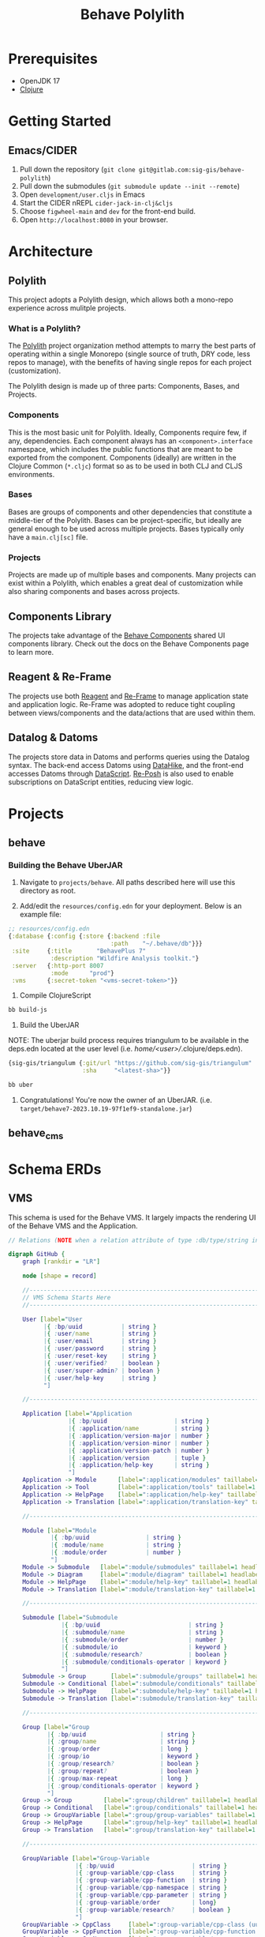 #+TITLE: Behave Polylith

* Prerequisites

+ OpenJDK 17
+ [[https://clojure.org/guides/install_clojure][Clojure]]

* Getting Started

**  Emacs/CIDER

1. Pull down the repository (~git clone git@gitlab.com:sig-gis/behave-polylith~)
1. Pull down the submodules (~git submodule update --init --remote~)
1. Open ~development/user.cljs~ in Emacs
1. Start the CIDER nREPL ~cider-jack-in-clj&cljs~
1. Choose ~figwheel-main~ and ~dev~ for the front-end build.
1. Open ~http://localhost:8080~ in your browser.

* Architecture

** Polylith
This project adopts a Polylith design, which allows both a mono-repo
experience across mulitple projects.

*** What is a Polylith?
The [[https://polylith.gitbook.io/polylith/][Polylith]] project organization method attempts to marry the best parts of operating within a
single Monorepo (single source of truth, DRY code, less repos to manage), with
the benefits of having single repos for each project (customization).

The Polylith design is made up of three parts: Components, Bases, and Projects.

***  Components
This is the most basic unit for Polylith. Ideally, Components require few, if
any, dependencies. Each component always has an ~<component>.interface~
namespace, which includes the public functions that are meant to be exported
from the component. Components (ideally) are written in the Clojure Common (~*.cljc~)
format so as to be used in both CLJ and CLJS environments.

***  Bases
Bases are groups of components and other dependencies that constitute a
middle-tier of the Polylith. Bases can be project-specific, but ideally are
general enough to be used across multiple projects. Bases typically
only have a ~main.clj[sc]~ file.

***  Projects
Projects are made up of multiple bases and components. Many projects can exist
within a Polylith, which enables a great deal of customization while also
sharing components and bases across projects.

** Components Library

The projects take advantage of the [[https://gitlab.com/sig-gis/behave-components][Behave Components]] shared UI components
library. Check out the docs on the Behave Components page to learn more.

** Reagent & Re-Frame

The projects use both [[https://reagent-project.github.io/][Reagent]] and [[https://day8.github.io/re-frame][Re-Frame]] to manage application state
and application logic. Re-Frame was adopted to reduce tight coupling
between views/components and the data/actions that are used within them.

** Datalog & Datoms

The projects store data in Datoms and performs queries using the
Datalog syntax. The back-end access Datoms using [[https://github.com/replikativ/datahike][DataHike]], and the
front-end accesses Datoms through [[https://github.com/tonsky/datascript][DataScript]]. [[https://github.com/denistakeda/re-posh][Re-Posh]] is also used to
enable subscriptions on DataScript entities, reducing view logic.

* Projects
** behave
*** Building the Behave UberJAR

1. Navigate to ~projects/behave~. All paths described here will use this directory as root.

2. Add/edit the ~resources/config.edn~ for your deployment. Below is
   an example file:

#+BEGIN_SRC clojure
;; resources/config.edn
{:database {:config {:store {:backend :file
                             :path    "~/.behave/db"}}}
 :site     {:title       "BehavePlus 7"
            :description "Wildfire Analysis toolkit."}
 :server   {:http-port 8007
            :mode      "prod"}
 :vms      {:secret-token "<vms-secret-token>"}}
#+END_SRC

3. Compile ClojureScript

#+BEGIN_SRC bash
bb build-js
#+END_SRC

4. Build the UberJAR

NOTE: The uberjar build process requires triangulum to be available in the deps.edn located at the
user level (i.e. /home/<user>//.clojure/deps.edn).

#+begin_src clojure
{sig-gis/triangulum {:git/url "https://github.com/sig-gis/triangulum"
                     :sha     "<latest-sha>"}}
#+end_src

#+BEGIN_SRC bash
bb uber
#+END_SRC

4. Congratulations! You're now the owner of an UberJAR.
   (i.e. ~target/behave7-2023.10.19-97f1ef9-standalone.jar~)

** behave_cms
* Schema ERDs
** VMS

This schema is used for the Behave VMS. It largely impacts the rendering UI of the Behave VMS and the Application.

#+begin_src dot :results value :file projects/behave/docs/vms-schema.png
// Relations (NOTE when a relation attribute of type :db/type/string instead of type :db.type/ref, this means the value is a UUID that matches the :bp/uuid of the related entity.)

digraph GitHub {
    graph [rankdir = "LR"]

    node [shape = record]

    //----------------------------------------------------------------------------------------------
    // VMS Schema Starts Here
    //----------------------------------------------------------------------------------------------

    User [label="User
          |{ :bp/uuid           | string }
          |{ :user/name         | string }
          |{ :user/email        | string }
          |{ :user/password     | string }
          |{ :user/reset-key    | string }
          |{ :user/verified?    | boolean }
          |{ :user/super-admin? | boolean }
          |{ :user/help-key     | string }
          "]

    //----------------------------------------------------------------------------------------------

    Application [label="Application
                 |{ :bp/uuid                   | string }
                 |{ :application/name          | string }
                 |{ :application/version-major | number }
                 |{ :application/version-minor | number }
                 |{ :application/version-patch | number }
                 |{ :application/version       | tuple }
                 |{ :application/help-key      | string }
                 "]
    Application -> Module      [label=":application/modules" taillabel=1 headlabel=N]
    Application -> Tool        [label=":application/tools" taillabel=1 headlabel=N]
    Application -> HelpPage    [label=":application/help-key" taillabel=1 headlabel=1]
    Application -> Translation [label=":application/translation-key" taillabel=1 headlabel=1]

    //----------------------------------------------------------------------------------------------

    Module [label="Module
            |{ :bp/uuid                | string }
            |{ :module/name            | string }
            |{ :module/order           | number }
            "]
    Module -> Submodule   [label=":module/submodules" taillabel=1 headlabel=N]
    Module -> Diagram     [label=":module/diagram" taillabel=1 headlabel=N]
    Module -> HelpPage    [label=":module/help-key" taillabel=1 headlabel=1]
    Module -> Translation [label=":module/translation-key" taillabel=1 headlabel=1]

    //----------------------------------------------------------------------------------------------

    Submodule [label="Submodule
               |{ :bp/uuid                         | string }
               |{ :submodule/name                  | string }
               |{ :submodule/order                 | number }
               |{ :submodule/io                    | keyword }
               |{ :submodule/research?             | boolean }
               |{ :submodule/conditionals-operator | keyword }
               "]
    Submodule -> Group       [label=":submodule/groups" taillabel=1 headlabel=N]
    Submodule -> Conditional [label=":submodule/conditionals" taillabel=1 headlabel=N]
    Submodule -> HelpPage    [label=":submodule/help-key" taillabel=1 headlabel=1]
    Submodule -> Translation [label=":submodule/translation-key" taillabel=1 headlabel=1]

    //----------------------------------------------------------------------------------------------

    Group [label="Group
           |{ :bp/uuid                     | string }
           |{ :group/name                  | string }
           |{ :group/order                 | long }
           |{ :group/io                    | keyword }
           |{ :group/research?             | boolean }
           |{ :group/repeat?               | boolean }
           |{ :group/max-repeat            | long }
           |{ :group/conditionals-operator | keyword }
           "]
    Group -> Group         [label=":group/children" taillabel=1 headlabel=1]
    Group -> Conditional   [label=":group/conditionals" taillabel=1 headlabel=N]
    Group -> GroupVariable [label=":group/group-variables" taillabel=1 headlabel=N]
    Group -> HelpPage      [label=":group/help-key" taillabel=1 headlabel=1]
    Group -> Translation   [label=":group/translation-key" taillabel=1 headlabel=1]

    //----------------------------------------------------------------------------------------------

    GroupVariable [label="Group-Variable
                   |{ :bp/uuid                      | string }
                   |{ :group-variable/cpp-class     | string }
                   |{ :group-variable/cpp-function  | string }
                   |{ :group-variable/cpp-namespace | string }
                   |{ :group-variable/cpp-parameter | string }
                   |{ :group-variable/order         | long}
                   |{ :group-variable/research?     | boolean }
                   "]
    GroupVariable -> CppClass     [label=":group-variable/cpp-class (uuid)" taillabel=1 headlabel=1]
    GroupVariable -> CppFunction  [label=":group-variable/cpp-function (uuid)" taillabel=1 headlabel=1]
    GroupVariable -> CppNamespace [label=":group-variable/cpp-namespace (uuid)" taillabel=1 headlabel=1]
    GroupVariable -> CppParameter [label=":group-variable/cpp-parameter (uuid)" taillabel=1 headlabel=1]
    GroupVariable -> HelpPage     [label=":group-variable/help-key" taillabel=1 headlabel=1]
    GroupVariable -> Translation  [label=":group-variable/translation-key" taillabel=1 headlabel=1]

    //----------------------------------------------------------------------------------------------

    CppClass [label="Cpp.Class
              |{ :bp/uuid        | string }
              |{ :cpp.class/name | string }
              "]
    CppClass -> CppFunction [label=":cpp.class/function" taillabel=1 headlabel=N]

    //----------------------------------------------------------------------------------------------

    CppFunction [label="Cpp.Function
                 |{ :bp/uuid                  | string }
                 |{ :cpp.function/name        | string }
                 |{ :cpp.function/return-type | stringema}
                 "]
    CppFunction -> CppParameter [label=":cpp.function/parameter" taillabel=1 headlabel=N]

    //----------------------------------------------------------------------------------------------

    CppParameter [label="Cpp.Parameter
                  |{ :bp/uuid             | string }
                  |{ :cpp.parameter/name  | string }
                  |{ :cpp.parameter/order | number }
                  |{ :cpp.parameter/type  | string }
                  "]

    //----------------------------------------------------------------------------------------------

    CppNamespace [label="Cpp.Namespace
                  |{ :bp/uuid             | string }
                  |{ :cpp.namespace/name  | string }
                  "]
    CppNamespace -> CppClass [label=":cpp.namespace/class" taillabel=1 headlabel=N]
    CppNamespace -> CppEnum  [label=":cpp.namespace/enum" taillabel=1 headlabel=N]

    //----------------------------------------------------------------------------------------------

    CppEnum [label="Cpp.Enum
             |{ :bp/uuid       | string }
             |{ :cpp.enum/name | string }
             "]
    CppEnum -> CppEnumMember [label=":cpp.enum/enum-member" taillabel=1 headlabel=N]

    //----------------------------------------------------------------------------------------------

    CppEnumMember [label="Cpp.Enum-member
                   |{ :bp/uuid               | string }
                   |{ :cpp.enum-member/name  | string }
                   |{ :cpp.enum-member/value | number }
                   "]

    //----------------------------------------------------------------------------------------------

    Tool [label="Tools
          |{ :bp/uuid    | string }
          |{ :tool/name  | string }
          |{ :tool/order | number }
          "]
    Tool -> SubTool     [label=":tool/subtools" taillabel=1 headlabel=N]
    Tool -> HelpPage    [label=":tool/help-key" taillabel=1 headlabel=1]
    Tool -> Translation [label=":tool/translation-key" taillabel=1 headlabel=1]

    //----------------------------------------------------------------------------------------------

    SubTool [label="Subtool
             |{ :bp/uuid              | string }
             |{ :subtool/name         | string }
             |{ :subtool/order        | number }
             |{ :subtool/autocompute? | boolean }
             "]
    SubTool -> SubToolVariable [label=":subtool/variables" taillabel=1 headlabel=N]
    SubTool -> HelpPage        [label=":subtool/help-key" taillabel=1 headlabel=1]
    SubTool -> Translation     [label=":subtool/translation-key" taillabel=1 headlabel=1]

    //----------------------------------------------------------------------------------------------

    SubToolVariable [label="Subtool-Variable
                     |{ :bp/uuid                             | string }
                     |{ :subtool-variable/io                 | keyword }
                     |{ :subtool-variable/order              | long }
                     |{ :subtool-variable/cpp-namespace-uuid | string }
                     |{ :subtool-variable/cpp-mclass         | string }
                     |{ :subtool-variable/cpp-function-uuid  | string }
                     "]
    SubToolVariable -> HelpPage    [label=":subtool-variable/help-key" taillabel=1 headlabel=1]
    SubToolVariable -> Translation [label=":subtool-variable/translation-key" taillabel=1 headlabel=1]

    //----------------------------------------------------------------------------------------------

    Variable [label="Variable
              |{ :bp/uuid                         | string }
              |{ :variable/name                   | string }
              |{ :variable/bp6-label              | string }
              |{ :variable/bp6-code               | string }
              |{ :variable/kind                   | keyword}
              |{ :variable/native-decimals        | double }
              |{ :variable/english-decimals       | double }
              |{ :variable/metric-decimals        | double }
              |{ :variable/maximum                | double }
              |{ :variable/minimum                | double }
              |{ :variable/default-value          | double }
              |{ :variable/map-units-convertible? | boolean }
              "]
    Variable -> GroupVariable   [label=":variable/group-variables" taillabel=1 headlabel=N]
    Variable -> SubToolVariable [label=":variable/subtool-variables" taillabel=1 headlabel=N]
    Variable -> List            [label=":variable/list" taillabel=1 headlabel=1]
    Variable -> Domain          [label=":variable/domain-uuid" taillabel=1 headlabel=1]
    Variable -> Unit            [label=":variable/native-unit-uuid" taillabel=1 headlabel=1]
    Variable -> Unit            [label=":variable/english-unit-uuid" taillabel=1 headlabel=1]
    Variable -> Unit            [label=":variable/metric-unit-uuid" taillabel=1 headlabel=1]
    Variable -> Translation     [label=":variable/translation-key" taillabel=1 headlabel=1]

    //----------------------------------------------------------------------------------------------

    List [label="List
          |{ :bp/uuid   | string }
          |{ :list/name | string }
          "]
    List -> ListOption  [label=":list/options" taillabel=1 headlabel=N]
    List -> Translation [label=":list/translation-key" taillabel=1 headlabel=1]

    //----------------------------------------------------------------------------------------------

    ListOption [label="List-Option
                 |{ :bp/uuid             | string }
                 |{ :list-option/name    | string }
                 |{ :list-option/default | string }
                 |{ :list-option/value   | string }
                 |{ :list-option/order   | long }
                 |{ :list-option/hide?   | boolean }
                 "]
    ListOption -> Translation [label=":list-option/translation-key" taillabel=1 headlabel=1]

    //----------------------------------------------------------------------------------------------

    Dimension [label="Dimension
               |{ :bp/uuid                 | string }
               |{ :dimension/name          | string }
               |{ :dimension/cpp-enum-uuid | string }
               "]
    Dimension -> Unit [label=":dimension/units" taillabel=1 headlabel=N]

    //----------------------------------------------------------------------------------------------

    Unit [label="Unit
          |{ :bp/uuid                   | string }
          |{ :unit/name                 | string }
          |{ :unit/short-code           | string }
          |{ :unit/system               | string }
          |{ :unit/cpp-enum-member-uuid | string }
          "]

    //----------------------------------------------------------------------------------------------

    DomainSet [label="Domain-Set
               |{ :bp/uuid         | string }
               |{ :domain-set/name | string }
               "]
    DomainSet -> Domain [label=":domain-set/domains" taillabel=1 headlabel=N]

    //----------------------------------------------------------------------------------------------

    Domain [label="Domain
            |{ :bp/uuid         | string }
            |{ :domain/name     | string }
            |{ :domain/decimals | string }
            "]
    Domain -> Dimension [label=":domain/dimension-uuid" taillabel=1 headlabel=1]
    Domain -> Unit      [label=":domain/native-unit-uuid" taillabel=1 headlabel=1]
    Domain -> Unit      [label=":domain/english-unit-uuid" taillabel=1 headlabel=1]
    Domain -> Unit      [label=":domain/metric-unit-uuid" taillabel=1 headlabel=1]

    //----------------------------------------------------------------------------------------------

    Conditional [label="Conditional
                 |{ :bp/uuid              | string }
                 |{ :conditional/type     | keyword }
                 |{ :conditional/operator | keyword }
                 |{ :conditional/values   | string }
                 "]
    Conditional -> GroupVariable [label=":conditional/group-variable-uuid" taillabel=1 headlabel=1]

    //----------------------------------------------------------------------------------------------

    Diagram [label="Diagram
             |{ :bp/uuid      | keyword }
             |{ :diagram/type | string }
             "]
    Diagram -> GroupVariable [label=":diagram/group-variable" taillabel=1 headlabel=1]
    Diagram -> GroupVariable [label=":diagram/input-group-variables" taillabel=1 headlabel=N]
    Diagram -> GroupVariable [label=":diagram/output-group-variables" taillabel=1 headlabel=N]

    //----------------------------------------------------------------------------------------------

    Language [label="Language
              |{ :bp/uuid              | keyword }
              |{ :language/name        | string }
              |{ :language/short-code  | string }
              "]
    Language -> Translation [label=":language/translation" taillabel=1 headlabel=1]
    Language -> HelpPage    [label=":language/help-page" taillabel=1 headlabel=1]

    //----------------------------------------------------------------------------------------------

    Translation [label="Translation
                 |{ :bp/uuid                 | keyword }
                 |{ :translation/name        | string }
                 |{ :translation/key         | string }
                 |{ :translation/translation | string }
                 "]

    //----------------------------------------------------------------------------------------------

    HelpPage [label="Help-page
          |{ :bp/uuid           | keyword }
          |{ :help-page/key     | string }
          |{ :help-page/content | string }
          "]

    //----------------------------------------------------------------------------------------------

    Link [label="Link
          |{ :bp/uuid | keyword }
          "]
    Link -> GroupVariable [label="link/source" taillabel=1 headlabel=1]
    Link -> GroupVariable [label="link/destination" taillabel=1 headlabel=1]
}
#+end_src

#+RESULTS:
[[file:projects/behave/docs/vms-schema.png]]

** Worksheet

This schema is used to store instances of worksheet information in the Behave application.

#+begin_src dot :results value :file projects/behave/docs/worksheet-schema.png
// Relations (NOTE when a relation attribute of type :db/type/string instead of type :db.type/ref, this means the value is a UUID that matches the :bp/uuid of the related entity.)

digraph GitHub {
    graph [rankdir = "LR"]

    node [shape = record]

    //----------------------------------------------------------------------------------------------
    // Worksheet Schema Starts Here
    //----------------------------------------------------------------------------------------------

    Worksheet [label="Worksheet
               |{ :bp/uuid                         | string }
               |{ :worksheet/run-description       | string }
               |{ :worksheet/name                  | string }
               |{ :worksheet/created               | long }
               |{ :worksheet/furthest-visited-step | keyword }
               |{ :worksheet/modules               | keywords }
               "]
    Worksheet -> Note             [label=":worksheet/notes" taillabel=1 headlabel=N]
    Worksheet -> InputGroup       [label=":worksheet/input-groups" taillabel=1 headlabel=N]
    Worksheet -> RepeatGroup      [label=":worksheet/repeat-groups" taillabel=1 headlabel=N]
    Worksheet -> Output           [label=":worksheet/outputs" taillabel=1 headlabel=N]
    Worksheet -> ResultTable      [label=":worksheet/result-table" taillabel=1 headlabel=1]
    Worksheet -> GraphSettings    [label=":worksheet/graph-settings" taillabel=1 headlabel=1]
    Worksheet -> TableSettings    [label=":worksheet/table-settings" taillabel=1 headlabel=1]
    Worksheet -> WorksheetDiagram [label=":worksheet/diagrams" taillabel=1 headlabel=1]

    //----------------------------------------------------------------------------------------------

    Note [label="Note
          |{ :bp/uuid        | string }
          |{ :note/name      | string }
          |{ :note/content   | string }
          |{ :note/submodule | string }
          "]

    //----------------------------------------------------------------------------------------------

    InputGroup [label="Input-Group
                |{ :bp/uuid                | string }
                |{ :input-group/repeat-id  | long }
                |{ :input-group/inputs     | long }
                "]
    InputGroup -> Group [label=":input-group/group-uuid" taillabel=1 headlabel=1]

    //----------------------------------------------------------------------------------------------

    RepeatGroup [label="Repeat-Group
                 |{ :bp/uuid                 | string }
                 |{ :repeat-group/group-uuid | string }
                 |{ :repeat-group/repeats    | long }
                 |{ :repeat-group/inputs     | long }
                 "]
    RepeatGroup -> Group [label=":repeat-group/group-uuid" taillabel=1 headlabel=1]

    //----------------------------------------------------------------------------------------------

    Output [label="Output
            |{ :bp/uuid         | string }
            |{ :output/enabled? | boolean }
            "]
    Output -> GroupVariable [label=":output/group-variable-uuid" taillabel=1 headlabel=1]

    //----------------------------------------------------------------------------------------------

    ResultTable [label="Result-Table
                 |{ :bp/uuid | string }
                 "]
    ResultTable -> ResultHeader [label=":result-table/headers" taillabel=1 headlabel=N]
    ResultTable -> ResultRow    [label=":result-table/rows" taillabel=1 headlabel=N]

    //----------------------------------------------------------------------------------------------

    ResultHeader [label="Result-Header
                  |{ :bp/uuid                 | string }
                  |{ :result-header/repeat-id | long }
                  |{ :result-header/order     | long }
                  |{ :result-header/units     | string }
                  "]
    ResultHeader -> GroupVariable [label=":result-header/group-variable-uuid" taillabel=1 headlabel=1]

    //----------------------------------------------------------------------------------------------

    ResultRow [label="Result-Row
               |{ :bp/uuid       | string }
               |{ :result-row/id | long }
               "]
    ResultRow -> ResultCell [label=":result-row/cells" taillabel=1 headlabel=N]

    //----------------------------------------------------------------------------------------------

    ResultCell [label="Result-Cell
                |{ :bp/uuid           | string }
                |{ :result-cell/value | string }
                "]
    ResultCell -> ResultHeader [label=":result-cell/header" taillabel=1 headlabel=1]

    //----------------------------------------------------------------------------------------------

    TableSettings [label="Table-Settings
                   |{ :bp/uuid                 | string }
                   |{ :table-settings/enabled? | boolean }
                   "]
    TableSettings -> TableFilter      [label=":table-settings/filters" taillabel=1 headlabel=N]
    TableSettings -> MapUnitsSettings [label=":table-settings/map-units-settings" taillabel=1 headlabel=1]

    //----------------------------------------------------------------------------------------------

    TableFilter [label="Table-Filter
                 |{ :bp/uuid               | string }
                 |{ :table-filter/min      | long }
                 |{ :table-filter/max      | long }
                 |{ :table-filter/enabled? | boolean }
                 "]
    TableFilter      -> GroupVariable    [label=":table-filter/group-variable-uuid" taillabel=1 headlabel=1]

    //----------------------------------------------------------------------------------------------

    MapUnitsSettings [label="Map-Units-settings
                      |{ :bp/uuid                             | string }
                      |{ :map-units-settings/enabled?         | boolean }
                      |{ :map-units-settings/units            | string }
                      |{ :map-units-settings/map-rep-fraction | long }
                      "]

    //----------------------------------------------------------------------------------------------

    GraphSettings [label="Graph-Settings
                   |{ :bp/uuid                 | string }
                   |{ :graph-settings/enabled? | boolean }
                   "]
    GraphSettings -> YAxisLimit    [label=":graph-settings/y-axis-limits" taillabel=1 headlabel=N]
    GraphSettings -> GroupVariable [label=":graph-settings/x-axis-group-variable-uuid" taillabel=1 headlabel=1]
    GraphSettings -> GroupVariable [label=":graph-settings/z-axis-group-variable-uuid" taillabel=1 headlabel=1]
    GraphSettings -> GroupVariable [label=":graph-settings/z2-axis-group-variable-uuid" taillabel=1 headlabel=1]

    //----------------------------------------------------------------------------------------------

    YAxisLimit [label="Y-Axis-Limit
                |{ :bp/uuid                          | string }
                |{ :y-axis-limit/min                 | long }
                |{ :y-axis-limit/max                 | long }
                "]
    YAxisLimit -> GroupVariable [label=":y-axis-limit/group-variable-uuid" taillabel=1 headlabel=1]

    //----------------------------------------------------------------------------------------------

    WorksheetDiagram [label="Worksheet-diagram
                      |{ :bp/uuid                  | string }
                      |{ :worksheet.diagram/title  | string }
                      |{ :worksheet.diagram/row-id | long }
                      "]
    WorksheetDiagram -> GroupVariable [label=":worksheet.diagram/group-variable-uuid" taillabel=1 headlabel=1]
    WorksheetDiagram -> Ellipse       [label=":worksheet.diagram/ellises" taillabel=1 headlabel=N]
    WorksheetDiagram -> Arrow         [label=":worksheet.diagram/arrows" taillabel=1 headlabel=N]
    WorksheetDiagram -> ScatterPlot   [label=":worksheet.diagram/scatter-plots" taillabel=1 headlabel=N]

    //----------------------------------------------------------------------------------------------

    Ellipse [label="Ellipse
             |{ :bp/uuid                 | string }
             |{ :ellipse/legend-id       | string }
             |{ :ellipse/semi-major-axis | double }
             |{ :ellipse/semi-minor-axis | double }
             |{ :ellipse/rotation        | long }
             |{ :ellipse/color           | string }
             "]

    //----------------------------------------------------------------------------------------------

    Arrow [label="Arrow
           |{ :bp/uuid         | string }
           |{ :arrow/legend-id | string }
           |{ :arrow/length    | double }
           |{ :arrow/rotation  | double }
           |{ :arrow/color     | string }
           |{ :arrow/dashed?   | string }
           "]

    //----------------------------------------------------------------------------------------------

    ScatterPlot [label="Scatter-Plot
                 |{ :bp/uuid                    | string }
                 |{ :scatter-plot/legend-id     | string }
                 |{ :scatter-plot/color         | string }
                 |{ :scatter-plot/x-coordinates | string }
                 |{ :scatter-plot/y-coordinates | string }
                 "]
}
#+end_src

#+RESULTS:
[[file:projects/behave/docs/worksheet-schema.png]]

** VMS + Worksheet

This Documents the schema for both the behave and behave_cms project.

#+begin_src dot :results value :file projects/behave/docs/schema.png
// Relations (NOTE when a relation attribute of type :db/type/string instead of type :db.type/ref, this means the value is a UUID that matches the :bp/uuid of the related entity.)

digraph GitHub {
    graph [rankdir = "LR"]

    node [shape = record]

    //----------------------------------------------------------------------------------------------
    // VMS Schema Starts Here
    //----------------------------------------------------------------------------------------------

    User [label="User
          |{ :bp/uuid           | string }
          |{ :user/name         | string }
          |{ :user/email        | string }
          |{ :user/password     | string }
          |{ :user/reset-key    | string }
          |{ :user/verified?    | boolean }
          |{ :user/super-admin? | boolean }
          |{ :user/help-key     | string }
          "]

    //----------------------------------------------------------------------------------------------

    Application [label="Application
                 |{ :bp/uuid                   | string }
                 |{ :application/name          | string }
                 |{ :application/version-major | number }
                 |{ :application/version-minor | number }
                 |{ :application/version-patch | number }
                 |{ :application/version       | tuple }
                 |{ :application/help-key      | string }
                 "]
    Application -> Module      [label=":application/modules" taillabel=1 headlabel=N]
    Application -> Tool        [label=":application/tools" taillabel=1 headlabel=N]
    Application -> HelpPage    [label=":application/help-key" taillabel=1 headlabel=1]
    Application -> Translation [label=":application/translation-key" taillabel=1 headlabel=1]

    //----------------------------------------------------------------------------------------------

    Module [label="Module
            |{ :bp/uuid                | string }
            |{ :module/name            | string }
            |{ :module/order           | number }
            "]
    Module -> Submodule   [label=":module/submodules" taillabel=1 headlabel=N]
    Module -> Diagram     [label=":module/diagram" taillabel=1 headlabel=N]
    Module -> HelpPage    [label=":module/help-key" taillabel=1 headlabel=1]
    Module -> Translation [label=":module/translation-key" taillabel=1 headlabel=1]

    //----------------------------------------------------------------------------------------------

    Submodule [label="Submodule
               |{ :bp/uuid                         | string }
               |{ :submodule/name                  | string }
               |{ :submodule/order                 | number }
               |{ :submodule/io                    | keyword }
               |{ :submodule/research?             | boolean }
               |{ :submodule/conditionals-operator | keyword }
               "]
    Submodule -> Group       [label=":submodule/groups" taillabel=1 headlabel=N]
    Submodule -> Conditional [label=":submodule/conditionals" taillabel=1 headlabel=N]
    Submodule -> HelpPage    [label=":submodule/help-key" taillabel=1 headlabel=1]
    Submodule -> Translation [label=":submodule/translation-key" taillabel=1 headlabel=1]

    //----------------------------------------------------------------------------------------------

    Group [label="Group
           |{ :bp/uuid                     | string }
           |{ :group/name                  | string }
           |{ :group/order                 | long }
           |{ :group/io                    | keyword }
           |{ :group/research?             | boolean }
           |{ :group/repeat?               | boolean }
           |{ :group/max-repeat            | long }
           |{ :group/conditionals-operator | keyword }
           "]
    Group -> Group         [label=":group/children" taillabel=1 headlabel=1]
    Group -> Conditional   [label=":group/conditionals" taillabel=1 headlabel=N]
    Group -> GroupVariable [label=":group/group-variables" taillabel=1 headlabel=N]
    Group -> HelpPage      [label=":group/help-key" taillabel=1 headlabel=1]
    Group -> Translation   [label=":group/translation-key" taillabel=1 headlabel=1]

    //----------------------------------------------------------------------------------------------

    GroupVariable [label="Group-Variable
                   |{ :bp/uuid                      | string }
                   |{ :group-variable/cpp-class     | string }
                   |{ :group-variable/cpp-function  | string }
                   |{ :group-variable/cpp-namespace | string }
                   |{ :group-variable/cpp-parameter | string }
                   |{ :group-variable/order         | long}
                   |{ :group-variable/research?     | boolean }
                   "]
    GroupVariable -> CppClass     [label=":group-variable/cpp-class (uuid)" taillabel=1 headlabel=1]
    GroupVariable -> CppFunction  [label=":group-variable/cpp-function (uuid)" taillabel=1 headlabel=1]
    GroupVariable -> CppNamespace [label=":group-variable/cpp-namespace (uuid)" taillabel=1 headlabel=1]
    GroupVariable -> CppParameter [label=":group-variable/cpp-parameter (uuid)" taillabel=1 headlabel=1]
    GroupVariable -> HelpPage     [label=":group-variable/help-key" taillabel=1 headlabel=1]
    GroupVariable -> Translation  [label=":group-variable/translation-key" taillabel=1 headlabel=1]

    //----------------------------------------------------------------------------------------------

    CppClass [label="Cpp.Class
              |{ :bp/uuid        | string }
              |{ :cpp.class/name | string }
              "]
    CppClass -> CppFunction [label=":cpp.class/function" taillabel=1 headlabel=N]

    //----------------------------------------------------------------------------------------------

    CppFunction [label="Cpp.Function
                 |{ :bp/uuid                  | string }
                 |{ :cpp.function/name        | string }
                 |{ :cpp.function/return-type | stringema}
                 "]
    CppFunction -> CppParameter [label=":cpp.function/parameter" taillabel=1 headlabel=N]

    //----------------------------------------------------------------------------------------------

    CppParameter [label="Cpp.Parameter
                  |{ :bp/uuid             | string }
                  |{ :cpp.parameter/name  | string }
                  |{ :cpp.parameter/order | number }
                  |{ :cpp.parameter/type  | string }
                  "]

    //----------------------------------------------------------------------------------------------

    CppNamespace [label="Cpp.Namespace
                  |{ :bp/uuid             | string }
                  |{ :cpp.namespace/name  | string }
                  "]
    CppNamespace -> CppClass [label=":cpp.namespace/class" taillabel=1 headlabel=N]
    CppNamespace -> CppEnum  [label=":cpp.namespace/enum" taillabel=1 headlabel=N]

    //----------------------------------------------------------------------------------------------

    CppEnum [label="Cpp.Enum
             |{ :bp/uuid       | string }
             |{ :cpp.enum/name | string }
             "]
    CppEnum -> CppEnumMember [label=":cpp.enum/enum-member" taillabel=1 headlabel=N]

    //----------------------------------------------------------------------------------------------

    CppEnumMember [label="Cpp.Enum-member
                   |{ :bp/uuid               | string }
                   |{ :cpp.enum-member/name  | string }
                   |{ :cpp.enum-member/value | number }
                   "]

    //----------------------------------------------------------------------------------------------

    Tool [label="Tools
          |{ :bp/uuid    | string }
          |{ :tool/name  | string }
          |{ :tool/order | number }
          "]
    Tool -> SubTool     [label=":tool/subtools" taillabel=1 headlabel=N]
    Tool -> HelpPage    [label=":tool/help-key" taillabel=1 headlabel=1]
    Tool -> Translation [label=":tool/translation-key" taillabel=1 headlabel=1]

    //----------------------------------------------------------------------------------------------

    SubTool [label="Subtool
             |{ :bp/uuid              | string }
             |{ :subtool/name         | string }
             |{ :subtool/order        | number }
             |{ :subtool/autocompute? | boolean }
             "]
    SubTool -> SubToolVariable [label=":subtool/variables" taillabel=1 headlabel=N]
    SubTool -> HelpPage        [label=":subtool/help-key" taillabel=1 headlabel=1]
    SubTool -> Translation     [label=":subtool/translation-key" taillabel=1 headlabel=1]

    //----------------------------------------------------------------------------------------------

    SubToolVariable [label="Subtool-Variable
                     |{ :bp/uuid                             | string }
                     |{ :subtool-variable/io                 | keyword }
                     |{ :subtool-variable/order              | long }
                     |{ :subtool-variable/cpp-namespace-uuid | string }
                     |{ :subtool-variable/cpp-mclass         | string }
                     |{ :subtool-variable/cpp-function-uuid  | string }
                     "]
    SubToolVariable -> HelpPage    [label=":subtool-variable/help-key" taillabel=1 headlabel=1]
    SubToolVariable -> Translation [label=":subtool-variable/translation-key" taillabel=1 headlabel=1]

    //----------------------------------------------------------------------------------------------

    Variable [label="Variable
              |{ :bp/uuid                         | string }
              |{ :variable/name                   | string }
              |{ :variable/bp6-label              | string }
              |{ :variable/bp6-code               | string }
              |{ :variable/kind                   | keyword}
              |{ :variable/native-decimals        | double }
              |{ :variable/english-decimals       | double }
              |{ :variable/metric-decimals        | double }
              |{ :variable/maximum                | double }
              |{ :variable/minimum                | double }
              |{ :variable/default-value          | double }
              |{ :variable/map-units-convertible? | boolean }
              "]
    Variable -> GroupVariable   [label=":variable/group-variables" taillabel=1 headlabel=N]
    Variable -> SubToolVariable [label=":variable/subtool-variables" taillabel=1 headlabel=N]
    Variable -> List            [label=":variable/list" taillabel=1 headlabel=1]
    Variable -> Domain          [label=":variable/domain-uuid" taillabel=1 headlabel=1]
    Variable -> Unit            [label=":variable/native-unit-uuid" taillabel=1 headlabel=1]
    Variable -> Unit            [label=":variable/english-unit-uuid" taillabel=1 headlabel=1]
    Variable -> Unit            [label=":variable/metric-unit-uuid" taillabel=1 headlabel=1]
    Variable -> Translation     [label=":variable/translation-key" taillabel=1 headlabel=1]

    //----------------------------------------------------------------------------------------------

    List [label="List
          |{ :bp/uuid   | string }
          |{ :list/name | string }
          "]
    List -> ListOption  [label=":list/options" taillabel=1 headlabel=N]
    List -> Translation [label=":list/translation-key" taillabel=1 headlabel=1]

    //----------------------------------------------------------------------------------------------

    ListOption [label="List-Option
                 |{ :bp/uuid             | string }
                 |{ :list-option/name    | string }
                 |{ :list-option/default | string }
                 |{ :list-option/value   | string }
                 |{ :list-option/order   | long }
                 |{ :list-option/hide?   | boolean }
                 "]
    ListOption -> Translation [label=":list-option/translation-key" taillabel=1 headlabel=1]

    //----------------------------------------------------------------------------------------------

    Dimension [label="Dimension
               |{ :bp/uuid                 | string }
               |{ :dimension/name          | string }
               |{ :dimension/cpp-enum-uuid | string }
               "]
    Dimension -> Unit [label=":dimension/units" taillabel=1 headlabel=N]

    //----------------------------------------------------------------------------------------------

    Unit [label="Unit
          |{ :bp/uuid                   | string }
          |{ :unit/name                 | string }
          |{ :unit/short-code           | string }
          |{ :unit/system               | string }
          |{ :unit/cpp-enum-member-uuid | string }
          "]

    //----------------------------------------------------------------------------------------------

    DomainSet [label="Domain-Set
               |{ :bp/uuid         | string }
               |{ :domain-set/name | string }
               "]
    DomainSet -> Domain [label=":domain-set/domains" taillabel=1 headlabel=N]

    //----------------------------------------------------------------------------------------------

    Domain [label="Domain
            |{ :bp/uuid         | string }
            |{ :domain/name     | string }
            |{ :domain/decimals | string }
            "]
    Domain -> Dimension [label=":domain/dimension-uuid" taillabel=1 headlabel=1]
    Domain -> Unit      [label=":domain/native-unit-uuid" taillabel=1 headlabel=1]
    Domain -> Unit      [label=":domain/english-unit-uuid" taillabel=1 headlabel=1]
    Domain -> Unit      [label=":domain/metric-unit-uuid" taillabel=1 headlabel=1]

    //----------------------------------------------------------------------------------------------

    Conditional [label="Conditional
                 |{ :bp/uuid              | string }
                 |{ :conditional/type     | keyword }
                 |{ :conditional/operator | keyword }
                 |{ :conditional/values   | string }
                 "]
    Conditional -> GroupVariable [label=":conditional/group-variable-uuid" taillabel=1 headlabel=1]

    //----------------------------------------------------------------------------------------------

    Diagram [label="Diagram
             |{ :bp/uuid      | keyword }
             |{ :diagram/type | string }
             "]
    Diagram -> GroupVariable [label=":diagram/group-variable" taillabel=1 headlabel=1]
    Diagram -> GroupVariable [label=":diagram/input-group-variables" taillabel=1 headlabel=N]
    Diagram -> GroupVariable [label=":diagram/output-group-variables" taillabel=1 headlabel=N]

    //----------------------------------------------------------------------------------------------

    Language [label="Language
              |{ :bp/uuid              | keyword }
              |{ :language/name        | string }
              |{ :language/short-code  | string }
              "]
    Language -> Translation [label=":language/translation" taillabel=1 headlabel=1]
    Language -> HelpPage    [label=":language/help-page" taillabel=1 headlabel=1]

    //----------------------------------------------------------------------------------------------

    Translation [label="Translation
                 |{ :bp/uuid                 | keyword }
                 |{ :translation/name        | string }
                 |{ :translation/key         | string }
                 |{ :translation/translation | string }
                 "]

    //----------------------------------------------------------------------------------------------

    HelpPage [label="Help-page
          |{ :bp/uuid           | keyword }
          |{ :help-page/key     | string }
          |{ :help-page/content | string }
          "]

    //----------------------------------------------------------------------------------------------

    Link [label="Link
          |{ :bp/uuid | keyword }
          "]
    Link -> GroupVariable [label="link/source" taillabel=1 headlabel=1]
    Link -> GroupVariable [label="link/destination" taillabel=1 headlabel=1]

    //----------------------------------------------------------------------------------------------
    // Worksheet Schema Starts Here
    //----------------------------------------------------------------------------------------------

    Worksheet [label="Worksheet
               |{ :bp/uuid                         | string }
               |{ :worksheet/run-description       | string }
               |{ :worksheet/name                  | string }
               |{ :worksheet/created               | long }
               |{ :worksheet/furthest-visited-step | keyword }
               |{ :worksheet/modules               | keywords }
               "]
    Worksheet -> Note             [label=":worksheet/notes" taillabel=1 headlabel=N]
    Worksheet -> InputGroup       [label=":worksheet/input-groups" taillabel=1 headlabel=N]
    Worksheet -> RepeatGroup      [label=":worksheet/repeat-groups" taillabel=1 headlabel=N]
    Worksheet -> Output           [label=":worksheet/outputs" taillabel=1 headlabel=N]
    Worksheet -> ResultTable      [label=":worksheet/result-table" taillabel=1 headlabel=1]
    Worksheet -> GraphSettings    [label=":worksheet/graph-settings" taillabel=1 headlabel=1]
    Worksheet -> TableSettings    [label=":worksheet/table-settings" taillabel=1 headlabel=1]
    Worksheet -> WorksheetDiagram [label=":worksheet/diagrams" taillabel=1 headlabel=1]

    //----------------------------------------------------------------------------------------------

    Note [label="Note
          |{ :bp/uuid        | string }
          |{ :note/name      | string }
          |{ :note/content   | string }
          |{ :note/submodule | string }
          "]

    //----------------------------------------------------------------------------------------------

    InputGroup [label="Input-Group
                |{ :bp/uuid                | string }
                |{ :input-group/repeat-id  | long }
                |{ :input-group/inputs     | long }
                "]
    InputGroup -> Group [label=":input-group/group-uuid" taillabel=1 headlabel=1]

    //----------------------------------------------------------------------------------------------

    RepeatGroup [label="Repeat-Group
                 |{ :bp/uuid                 | string }
                 |{ :repeat-group/group-uuid | string }
                 |{ :repeat-group/repeats    | long }
                 |{ :repeat-group/inputs     | long }
                 "]
    RepeatGroup -> Group [label=":repeat-group/group-uuid" taillabel=1 headlabel=1]

    //----------------------------------------------------------------------------------------------

    Output [label="Output
            |{ :bp/uuid         | string }
            |{ :output/enabled? | boolean }
            "]
    Output -> GroupVariable [label=":output/group-variable-uuid" taillabel=1 headlabel=1]

    //----------------------------------------------------------------------------------------------

    ResultTable [label="Result-Table
                 |{ :bp/uuid | string }
                 "]
    ResultTable -> ResultHeader [label=":result-table/headers" taillabel=1 headlabel=N]
    ResultTable -> ResultRow    [label=":result-table/rows" taillabel=1 headlabel=N]

    //----------------------------------------------------------------------------------------------

    ResultHeader [label="Result-Header
                  |{ :bp/uuid                 | string }
                  |{ :result-header/repeat-id | long }
                  |{ :result-header/order     | long }
                  |{ :result-header/units     | string }
                  "]
    ResultHeader -> GroupVariable [label=":result-header/group-variable-uuid" taillabel=1 headlabel=1]

    //----------------------------------------------------------------------------------------------

    ResultRow [label="Result-Row
               |{ :bp/uuid       | string }
               |{ :result-row/id | long }
               "]
    ResultRow -> ResultCell [label=":result-row/cells" taillabel=1 headlabel=N]

    //----------------------------------------------------------------------------------------------

    ResultCell [label="Result-Cell
                |{ :bp/uuid           | string }
                |{ :result-cell/value | string }
                "]
    ResultCell -> ResultHeader [label=":result-cell/header" taillabel=1 headlabel=1]

    //----------------------------------------------------------------------------------------------

    TableSettings [label="Table-Settings
                   |{ :bp/uuid                 | string }
                   |{ :table-settings/enabled? | boolean }
                   "]
    TableSettings -> TableFilter      [label=":table-settings/filters" taillabel=1 headlabel=N]
    TableSettings -> MapUnitsSettings [label=":table-settings/map-units-settings" taillabel=1 headlabel=1]

    //----------------------------------------------------------------------------------------------

    TableFilter [label="Table-Filter
                 |{ :bp/uuid               | string }
                 |{ :table-filter/min      | long }
                 |{ :table-filter/max      | long }
                 |{ :table-filter/enabled? | boolean }
                 "]
    TableFilter      -> GroupVariable    [label=":table-filter/group-variable-uuid" taillabel=1 headlabel=1]

    //----------------------------------------------------------------------------------------------

    MapUnitsSettings [label="Map-Units-settings
                      |{ :bp/uuid                             | string }
                      |{ :map-units-settings/enabled?         | boolean }
                      |{ :map-units-settings/units            | string }
                      |{ :map-units-settings/map-rep-fraction | long }
                      "]

    //----------------------------------------------------------------------------------------------

    GraphSettings [label="Graph-Settings
                   |{ :bp/uuid                 | string }
                   |{ :graph-settings/enabled? | boolean }
                   "]
    GraphSettings -> YAxisLimit    [label=":graph-settings/y-axis-limits" taillabel=1 headlabel=N]
    GraphSettings -> GroupVariable [label=":graph-settings/x-axis-group-variable-uuid" taillabel=1 headlabel=1]
    GraphSettings -> GroupVariable [label=":graph-settings/z-axis-group-variable-uuid" taillabel=1 headlabel=1]
    GraphSettings -> GroupVariable [label=":graph-settings/z2-axis-group-variable-uuid" taillabel=1 headlabel=1]

    //----------------------------------------------------------------------------------------------

    YAxisLimit [label="Y-Axis-Limit
                |{ :bp/uuid                          | string }
                |{ :y-axis-limit/min                 | long }
                |{ :y-axis-limit/max                 | long }
                "]
    YAxisLimit -> GroupVariable [label=":y-axis-limit/group-variable-uuid" taillabel=1 headlabel=1]

    //----------------------------------------------------------------------------------------------

    WorksheetDiagram [label="Worksheet-diagram
                      |{ :bp/uuid                  | string }
                      |{ :worksheet.diagram/title  | string }
                      |{ :worksheet.diagram/row-id | long }
                      "]
    WorksheetDiagram -> GroupVariable [label=":worksheet.diagram/group-variable-uuid" taillabel=1 headlabel=1]
    WorksheetDiagram -> Ellipse       [label=":worksheet.diagram/ellises" taillabel=1 headlabel=N]
    WorksheetDiagram -> Arrow         [label=":worksheet.diagram/arrows" taillabel=1 headlabel=N]
    WorksheetDiagram -> ScatterPlot   [label=":worksheet.diagram/scatter-plots" taillabel=1 headlabel=N]

    //----------------------------------------------------------------------------------------------

    Ellipse [label="Ellipse
             |{ :bp/uuid                 | string }
             |{ :ellipse/legend-id       | string }
             |{ :ellipse/semi-major-axis | double }
             |{ :ellipse/semi-minor-axis | double }
             |{ :ellipse/rotation        | long }
             |{ :ellipse/color           | string }
             "]

    //----------------------------------------------------------------------------------------------

    Arrow [label="Arrow
           |{ :bp/uuid         | string }
           |{ :arrow/legend-id | string }
           |{ :arrow/length    | double }
           |{ :arrow/rotation  | double }
           |{ :arrow/color     | string }
           |{ :arrow/dashed?   | string }
           "]

    //----------------------------------------------------------------------------------------------

    ScatterPlot [label="Scatter-Plot
                 |{ :bp/uuid                    | string }
                 |{ :scatter-plot/legend-id     | string }
                 |{ :scatter-plot/color         | string }
                 |{ :scatter-plot/x-coordinates | string }
                 |{ :scatter-plot/y-coordinates | string }
                 "]
}
#+end_src

#+RESULTS:
[[file:projects/behave/docs/schema.png]]
